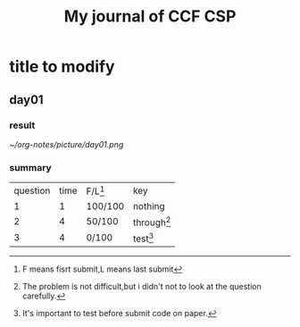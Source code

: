 #+title:My journal of CCF CSP
* title to modify
** day01
*** result
[[~/org-notes/picture/day01.png]]
*** summary
| question | time | F/L[fn:01] | key           |
|        1 |    1 | 100/100 | nothing       |
|        2 |    4 | 50/100  | through[fn:1] |
|        3 |    4 | 0/100   | test[fn:2]    |
[fn:1] The problem is not difficult,but i didn't not to look at the question 
carefully. 
[fn:2] It's important to test before submit code on paper.












[fn:01] F means fisrt submit,L means last submit 
